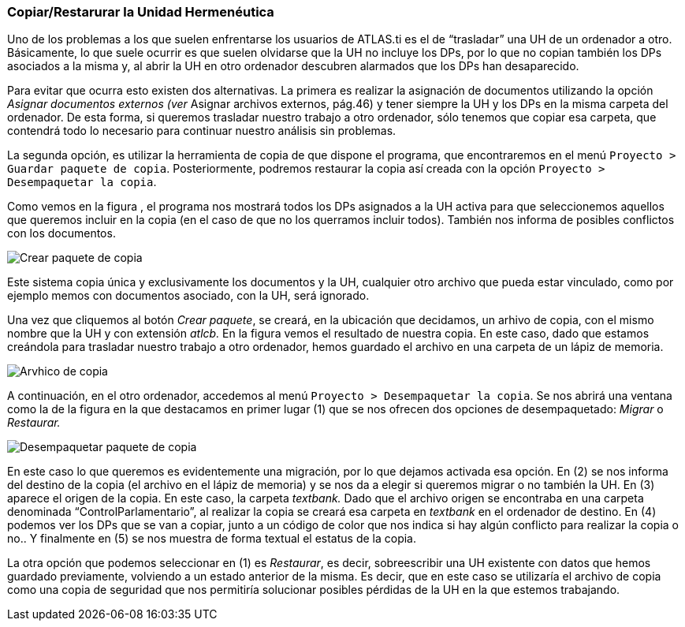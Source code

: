 [[copiarrestarurar-la-unidad-hermeneutica]]
=== Copiar/Restarurar la Unidad Hermenéutica

Uno de los problemas a los que suelen enfrentarse los usuarios de ATLAS.ti es el de “trasladar” una UH de un ordenador a otro. Básicamente, lo que suele ocurrir es que suelen olvidarse que la UH no incluye los DPs, por lo que no copian también los DPs asociados a la misma y, al abrir la UH en otro ordenador descubren alarmados que los DPs han desaparecido.

Para evitar que ocurra esto existen dos alternativas. La primera es realizar la asignación de documentos utilizando la opción _Asignar documentos externos (ver_ Asignar archivos externos, pág.46) y tener siempre la UH y los DPs en la misma carpeta del ordenador. De esta forma, si queremos trasladar nuestro trabajo a otro ordenador, sólo tenemos que copiar esa carpeta, que contendrá todo lo necesario para continuar nuestro análisis sin problemas.

La segunda opción, es utilizar la herramienta de copia de que dispone el programa, que encontraremos en el menú `Proyecto > Guardar paquete de copia`. Posteriormente, podremos restaurar la copia así creada con la opción `Proyecto > Desempaquetar la copia`.

Como vemos en la figura , el programa nos mostrará todos los DPs asignados a la UH activa para que seleccionemos aquellos que queremos incluir en la copia (en el caso de que no los querramos incluir todos). También nos informa de posibles conflictos con los documentos.

image::images/image-169.png[Crear paquete de copia]

Este sistema copia única y exclusivamente los documentos y la UH, cualquier otro archivo que pueda estar vinculado, como por ejemplo memos con documentos asociado, con la UH, será ignorado.

Una vez que cliquemos al botón __Crear paquete__, se creará, en la ubicación que decidamos, un arhivo de copia, con el mismo nombre que la UH y con extensión _atlcb._ En la figura vemos el resultado de nuestra copia. En este caso, dado que estamos creándola para trasladar nuestro trabajo a otro ordenador, hemos guardado el archivo en una carpeta de un lápiz de memoria.

image::images/image-171.png[Arvhico de copia]

A continuación, en el otro ordenador, accedemos al menú `Proyecto > Desempaquetar la copia`. Se nos abrirá una ventana como la de la figura en la que destacamos en primer lugar (1) que se nos ofrecen dos opciones de desempaquetado: _Migrar_ o _Restaurar._

image::images/image-172.png[Desempaquetar paquete de copia]

En este caso lo que queremos es evidentemente una migración, por lo que dejamos activada esa opción. En (2) se nos informa del destino de la copia (el archivo en el lápiz de memoria) y se nos da a elegir si queremos migrar o no también la UH. En (3) aparece el origen de la copia. En este caso, la carpeta _textbank._ Dado que el archivo origen se encontraba en una carpeta denominada “ControlParlamentario”, al realizar la copia se creará esa carpeta en _textbank_ en el ordenador de destino. En (4) podemos ver los DPs que se van a copiar, junto a un código de color que nos indica si hay algún conflicto para realizar la copia o no.. Y finalmente en (5) se nos muestra de forma textual el estatus de la copia.

La otra opción que podemos seleccionar en (1) es __Restaurar__, es decir, sobreescribir una UH existente con datos que hemos guardado previamente, volviendo a un estado anterior de la misma. Es decir, que en este caso se utilizaría el archivo de copia como una copia de seguridad que nos permitiría solucionar posibles pérdidas de la UH en la que estemos trabajando.
